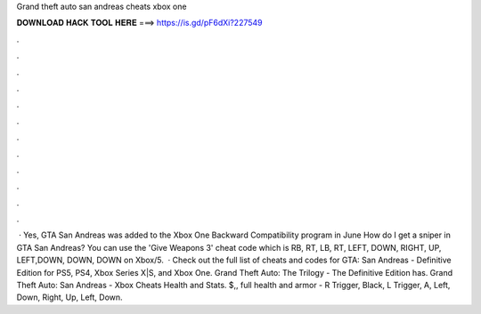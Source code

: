Grand theft auto san andreas cheats xbox one

𝐃𝐎𝐖𝐍𝐋𝐎𝐀𝐃 𝐇𝐀𝐂𝐊 𝐓𝐎𝐎𝐋 𝐇𝐄𝐑𝐄 ===> https://is.gd/pF6dXi?227549

.

.

.

.

.

.

.

.

.

.

.

.

 · Yes, GTA San Andreas was added to the Xbox One Backward Compatibility program in June How do I get a sniper in GTA San Andreas? You can use the 'Give Weapons 3' cheat code which is RB, RT, LB, RT, LEFT, DOWN, RIGHT, UP, LEFT,DOWN, DOWN, DOWN on Xbox/5.  · Check out the full list of cheats and codes for GTA: San Andreas - Definitive Edition for PS5, PS4, Xbox Series X|S, and Xbox One. Grand Theft Auto: The Trilogy - The Definitive Edition has. Grand Theft Auto: San Andreas - Xbox Cheats Health and Stats. $,, full health and armor - R Trigger, Black, L Trigger, A, Left, Down, Right, Up, Left, Down.